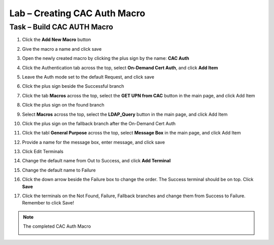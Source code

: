 Lab – Creating CAC Auth Macro
------------------------------------------------

Task – Build CAC AUTH Macro
~~~~~~~~~~~~~~~~~~~~~~~~~~~~~~~~~~~~~~~~~~~~~~~~~~~~~~~~~~~~


#. Click the **Add New Macro** button

   |image30|

#. Give the macro a name and click save

   |image40|

#. Open the newly created macro by clicking the plus sign by the name: **CAC Auth**

   |image41|

#. Click the Authentication tab across the top, select **On-Demand Cert Auth**, and click **Add Item**

   |image42|

#. Leave the Auth mode set to the default Request, and click save

   |image43|

#. Click the plus sign beside the Successful branch

   |image44|

#. Click the tab **Macros** across the top, select the **GET UPN from CAC** button in the main page, and click Add Item

   |image45|

#. Click the plus sign on the found branch

   |image46|

#. Select **Macros** across the top, select the **LDAP_Query** button in the main page, and click Add Item

   |image47|

#. Click the plus sign on the fallback branch after the On-Demand Cert Auth

   |image48|

#. Click the tabl **General Purpose** across the top, select **Message Box** in the main page, and click Add Item

   |image49|

#. Provide a name for the message box, enter message, and click save

   |image140|

#. Click Edit Terminals

   |image141|

#. Change the default name from Out to Success, and click **Add Terminal**

   |image142|

#. Change the default name to Failure 

   |image143|

#. Click the down arrow beside the Failure box to change the order. The Success terminal should be on top. Click **Save**

   |image147|

#. Click the terminals on the Not Found, Failure, Fallback branches and change them from Success to Failure. Remember to click Save!

   |image144|

   |image145|

.. note:: The completed CAC Auth Macro
   
   |image146|








.. |image30| image:: /_static/class1/module2/image030.png
.. |image40| image:: /_static/class1/module2/image040.png
.. |image41| image:: /_static/class1/module2/image041.png
.. |image42| image:: /_static/class1/module2/image042.png
.. |image43| image:: /_static/class1/module2/image043.png
.. |image44| image:: /_static/class1/module2/image044.png
.. |image45| image:: /_static/class1/module2/image045.png
.. |image46| image:: /_static/class1/module2/image046.png
.. |image47| image:: /_static/class1/module2/image047.png
.. |image48| image:: /_static/class1/module2/image048.png
.. |image49| image:: /_static/class1/module2/image049.png
.. |image140| image:: /_static/class1/module2/image140.png
.. |image141| image:: /_static/class1/module2/image141.png
.. |image142| image:: /_static/class1/module2/image142.png
.. |image143| image:: /_static/class1/module2/image143.png
.. |image144| image:: /_static/class1/module2/image144.png
.. |image145| image:: /_static/class1/module2/image145.png
.. |image146| image:: /_static/class1/module2/image146.png
.. |image147| image:: /_static/class1/module2/image147.png